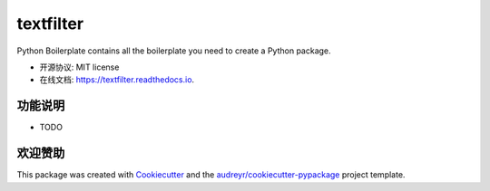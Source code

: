 ==========
textfilter
==========


.. image:: https://img.shields.io/pypi/v/textfilter.svg
        :target: https://pypi.python.org/pypi/textfilter

.. image:: https://img.shields.io/travis/bopo/textfilter.svg
        :target: https://travis-ci.org/bopo/textfilter

.. image:: https://readthedocs.org/projects/textfilter/badge/?version=latest
        :target: https://textfilter.readthedocs.io/
        :alt: Documentation Status


.. image:: https://pyup.io/repos/github/bopo/textfilter/shield.svg
     :target: https://pyup.io/repos/github/bopo/textfilter/
     :alt: Updates



Python Boilerplate contains all the boilerplate you need to create a Python package.


* 开源协议: MIT license
* 在线文档: https://textfilter.readthedocs.io.


功能说明
--------

* TODO

欢迎赞助
--------

This package was created with Cookiecutter_ and the `audreyr/cookiecutter-pypackage`_ project template.

.. _Cookiecutter: https://github.com/audreyr/cookiecutter
.. _`audreyr/cookiecutter-pypackage`: https://github.com/audreyr/cookiecutter-pypackage
